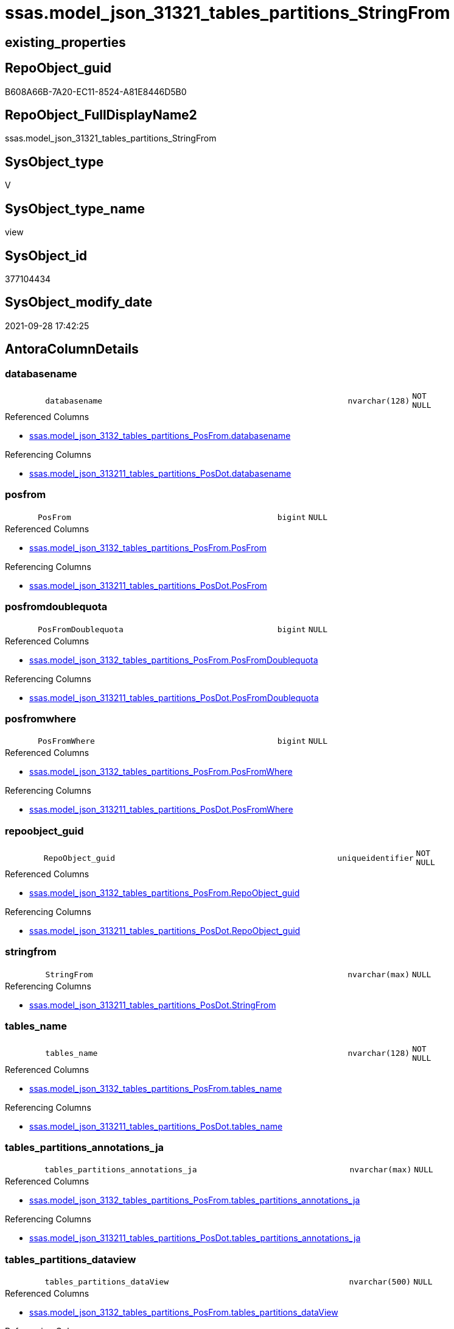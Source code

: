 // tag::HeaderFullDisplayName[]
= ssas.model_json_31321_tables_partitions_StringFrom
// end::HeaderFullDisplayName[]

== existing_properties

// tag::existing_properties[]
:ExistsProperty--antorareferencedlist:
:ExistsProperty--antorareferencinglist:
:ExistsProperty--is_repo_managed:
:ExistsProperty--is_ssas:
:ExistsProperty--referencedobjectlist:
:ExistsProperty--sql_modules_definition:
:ExistsProperty--FK:
:ExistsProperty--AntoraIndexList:
:ExistsProperty--Columns:
// end::existing_properties[]

== RepoObject_guid

// tag::RepoObject_guid[]
B608A66B-7A20-EC11-8524-A81E8446D5B0
// end::RepoObject_guid[]

== RepoObject_FullDisplayName2

// tag::RepoObject_FullDisplayName2[]
ssas.model_json_31321_tables_partitions_StringFrom
// end::RepoObject_FullDisplayName2[]

== SysObject_type

// tag::SysObject_type[]
V 
// end::SysObject_type[]

== SysObject_type_name

// tag::SysObject_type_name[]
view
// end::SysObject_type_name[]

== SysObject_id

// tag::SysObject_id[]
377104434
// end::SysObject_id[]

== SysObject_modify_date

// tag::SysObject_modify_date[]
2021-09-28 17:42:25
// end::SysObject_modify_date[]

== AntoraColumnDetails

// tag::AntoraColumnDetails[]
[#column-databasename]
=== databasename

[cols="d,8m,m,m,m,d"]
|===
|
|databasename
|nvarchar(128)
|NOT NULL
|
|
|===

.Referenced Columns
--
* xref:ssas.model_json_3132_tables_partitions_posfrom.adoc#column-databasename[+ssas.model_json_3132_tables_partitions_PosFrom.databasename+]
--

.Referencing Columns
--
* xref:ssas.model_json_313211_tables_partitions_posdot.adoc#column-databasename[+ssas.model_json_313211_tables_partitions_PosDot.databasename+]
--


[#column-posfrom]
=== posfrom

[cols="d,8m,m,m,m,d"]
|===
|
|PosFrom
|bigint
|NULL
|
|
|===

.Referenced Columns
--
* xref:ssas.model_json_3132_tables_partitions_posfrom.adoc#column-posfrom[+ssas.model_json_3132_tables_partitions_PosFrom.PosFrom+]
--

.Referencing Columns
--
* xref:ssas.model_json_313211_tables_partitions_posdot.adoc#column-posfrom[+ssas.model_json_313211_tables_partitions_PosDot.PosFrom+]
--


[#column-posfromdoublequota]
=== posfromdoublequota

[cols="d,8m,m,m,m,d"]
|===
|
|PosFromDoublequota
|bigint
|NULL
|
|
|===

.Referenced Columns
--
* xref:ssas.model_json_3132_tables_partitions_posfrom.adoc#column-posfromdoublequota[+ssas.model_json_3132_tables_partitions_PosFrom.PosFromDoublequota+]
--

.Referencing Columns
--
* xref:ssas.model_json_313211_tables_partitions_posdot.adoc#column-posfromdoublequota[+ssas.model_json_313211_tables_partitions_PosDot.PosFromDoublequota+]
--


[#column-posfromwhere]
=== posfromwhere

[cols="d,8m,m,m,m,d"]
|===
|
|PosFromWhere
|bigint
|NULL
|
|
|===

.Referenced Columns
--
* xref:ssas.model_json_3132_tables_partitions_posfrom.adoc#column-posfromwhere[+ssas.model_json_3132_tables_partitions_PosFrom.PosFromWhere+]
--

.Referencing Columns
--
* xref:ssas.model_json_313211_tables_partitions_posdot.adoc#column-posfromwhere[+ssas.model_json_313211_tables_partitions_PosDot.PosFromWhere+]
--


[#column-repoobject_guid]
=== repoobject_guid

[cols="d,8m,m,m,m,d"]
|===
|
|RepoObject_guid
|uniqueidentifier
|NOT NULL
|
|
|===

.Referenced Columns
--
* xref:ssas.model_json_3132_tables_partitions_posfrom.adoc#column-repoobject_guid[+ssas.model_json_3132_tables_partitions_PosFrom.RepoObject_guid+]
--

.Referencing Columns
--
* xref:ssas.model_json_313211_tables_partitions_posdot.adoc#column-repoobject_guid[+ssas.model_json_313211_tables_partitions_PosDot.RepoObject_guid+]
--


[#column-stringfrom]
=== stringfrom

[cols="d,8m,m,m,m,d"]
|===
|
|StringFrom
|nvarchar(max)
|NULL
|
|
|===

.Referencing Columns
--
* xref:ssas.model_json_313211_tables_partitions_posdot.adoc#column-stringfrom[+ssas.model_json_313211_tables_partitions_PosDot.StringFrom+]
--


[#column-tables_name]
=== tables_name

[cols="d,8m,m,m,m,d"]
|===
|
|tables_name
|nvarchar(128)
|NOT NULL
|
|
|===

.Referenced Columns
--
* xref:ssas.model_json_3132_tables_partitions_posfrom.adoc#column-tables_name[+ssas.model_json_3132_tables_partitions_PosFrom.tables_name+]
--

.Referencing Columns
--
* xref:ssas.model_json_313211_tables_partitions_posdot.adoc#column-tables_name[+ssas.model_json_313211_tables_partitions_PosDot.tables_name+]
--


[#column-tables_partitions_annotations_ja]
=== tables_partitions_annotations_ja

[cols="d,8m,m,m,m,d"]
|===
|
|tables_partitions_annotations_ja
|nvarchar(max)
|NULL
|
|
|===

.Referenced Columns
--
* xref:ssas.model_json_3132_tables_partitions_posfrom.adoc#column-tables_partitions_annotations_ja[+ssas.model_json_3132_tables_partitions_PosFrom.tables_partitions_annotations_ja+]
--

.Referencing Columns
--
* xref:ssas.model_json_313211_tables_partitions_posdot.adoc#column-tables_partitions_annotations_ja[+ssas.model_json_313211_tables_partitions_PosDot.tables_partitions_annotations_ja+]
--


[#column-tables_partitions_dataview]
=== tables_partitions_dataview

[cols="d,8m,m,m,m,d"]
|===
|
|tables_partitions_dataView
|nvarchar(500)
|NULL
|
|
|===

.Referenced Columns
--
* xref:ssas.model_json_3132_tables_partitions_posfrom.adoc#column-tables_partitions_dataview[+ssas.model_json_3132_tables_partitions_PosFrom.tables_partitions_dataView+]
--

.Referencing Columns
--
* xref:ssas.model_json_313211_tables_partitions_posdot.adoc#column-tables_partitions_dataview[+ssas.model_json_313211_tables_partitions_PosDot.tables_partitions_dataView+]
--


[#column-tables_partitions_mode]
=== tables_partitions_mode

[cols="d,8m,m,m,m,d"]
|===
|
|tables_partitions_mode
|nvarchar(500)
|NULL
|
|
|===

.Referenced Columns
--
* xref:ssas.model_json_3132_tables_partitions_posfrom.adoc#column-tables_partitions_mode[+ssas.model_json_3132_tables_partitions_PosFrom.tables_partitions_mode+]
--

.Referencing Columns
--
* xref:ssas.model_json_313211_tables_partitions_posdot.adoc#column-tables_partitions_mode[+ssas.model_json_313211_tables_partitions_PosDot.tables_partitions_mode+]
--


[#column-tables_partitions_name]
=== tables_partitions_name

[cols="d,8m,m,m,m,d"]
|===
|
|tables_partitions_name
|nvarchar(500)
|NULL
|
|
|===

.Referenced Columns
--
* xref:ssas.model_json_3132_tables_partitions_posfrom.adoc#column-tables_partitions_name[+ssas.model_json_3132_tables_partitions_PosFrom.tables_partitions_name+]
--

.Referencing Columns
--
* xref:ssas.model_json_313211_tables_partitions_posdot.adoc#column-tables_partitions_name[+ssas.model_json_313211_tables_partitions_PosDot.tables_partitions_name+]
--


[#column-tables_partitions_source_j]
=== tables_partitions_source_j

[cols="d,8m,m,m,m,d"]
|===
|
|tables_partitions_source_j
|nvarchar(max)
|NULL
|
|
|===

.Referenced Columns
--
* xref:ssas.model_json_3132_tables_partitions_posfrom.adoc#column-tables_partitions_source_j[+ssas.model_json_3132_tables_partitions_PosFrom.tables_partitions_source_j+]
--

.Referencing Columns
--
* xref:ssas.model_json_313211_tables_partitions_posdot.adoc#column-tables_partitions_source_j[+ssas.model_json_313211_tables_partitions_PosDot.tables_partitions_source_j+]
--


// end::AntoraColumnDetails[]

== AntoraMeasureDetails

// tag::AntoraMeasureDetails[]

// end::AntoraMeasureDetails[]

== AntoraPkColumnTableRows

// tag::AntoraPkColumnTableRows[]












// end::AntoraPkColumnTableRows[]

== AntoraNonPkColumnTableRows

// tag::AntoraNonPkColumnTableRows[]
|
|<<column-databasename>>
|nvarchar(128)
|NOT NULL
|
|

|
|<<column-posfrom>>
|bigint
|NULL
|
|

|
|<<column-posfromdoublequota>>
|bigint
|NULL
|
|

|
|<<column-posfromwhere>>
|bigint
|NULL
|
|

|
|<<column-repoobject_guid>>
|uniqueidentifier
|NOT NULL
|
|

|
|<<column-stringfrom>>
|nvarchar(max)
|NULL
|
|

|
|<<column-tables_name>>
|nvarchar(128)
|NOT NULL
|
|

|
|<<column-tables_partitions_annotations_ja>>
|nvarchar(max)
|NULL
|
|

|
|<<column-tables_partitions_dataview>>
|nvarchar(500)
|NULL
|
|

|
|<<column-tables_partitions_mode>>
|nvarchar(500)
|NULL
|
|

|
|<<column-tables_partitions_name>>
|nvarchar(500)
|NULL
|
|

|
|<<column-tables_partitions_source_j>>
|nvarchar(max)
|NULL
|
|

// end::AntoraNonPkColumnTableRows[]

== AntoraIndexList

// tag::AntoraIndexList[]

[#index-idx_model_json_31321_tables_partitions_stringfrom2x_1]
=== idx_model_json_31321_tables_partitions_stringfrom++__++1

* IndexSemanticGroup: xref:other/indexsemanticgroup.adoc#openingbracketnoblankgroupclosingbracket[no_group]
+
--
* <<column-databasename>>; nvarchar(128)
* <<column-tables_name>>; nvarchar(128)
* <<column-tables_partitions_name>>; nvarchar(500)
--
* PK, Unique, Real: 0, 0, 0


[#index-idx_model_json_31321_tables_partitions_stringfrom2x_2]
=== idx_model_json_31321_tables_partitions_stringfrom++__++2

* IndexSemanticGroup: xref:other/indexsemanticgroup.adoc#openingbracketnoblankgroupclosingbracket[no_group]
+
--
* <<column-databasename>>; nvarchar(128)
* <<column-tables_name>>; nvarchar(128)
--
* PK, Unique, Real: 0, 0, 0


[#index-idx_model_json_31321_tables_partitions_stringfrom2x_3]
=== idx_model_json_31321_tables_partitions_stringfrom++__++3

* IndexSemanticGroup: xref:other/indexsemanticgroup.adoc#openingbracketnoblankgroupclosingbracket[no_group]
+
--
* <<column-databasename>>; nvarchar(128)
--
* PK, Unique, Real: 0, 0, 0

// end::AntoraIndexList[]

== AntoraParameterList

// tag::AntoraParameterList[]

// end::AntoraParameterList[]

== Other tags

source: property.RepoObjectProperty_cross As rop_cross


=== additional_reference_csv

// tag::additional_reference_csv[]

// end::additional_reference_csv[]


=== AdocUspSteps

// tag::adocuspsteps[]

// end::adocuspsteps[]


=== AntoraReferencedList

// tag::antorareferencedlist[]
* xref:ssas.model_json_3132_tables_partitions_posfrom.adoc[]
// end::antorareferencedlist[]


=== AntoraReferencingList

// tag::antorareferencinglist[]
* xref:ssas.model_json_313211_tables_partitions_posdot.adoc[]
// end::antorareferencinglist[]


=== Description

// tag::description[]

// end::description[]


=== exampleUsage

// tag::exampleusage[]

// end::exampleusage[]


=== exampleUsage_2

// tag::exampleusage_2[]

// end::exampleusage_2[]


=== exampleUsage_3

// tag::exampleusage_3[]

// end::exampleusage_3[]


=== exampleUsage_4

// tag::exampleusage_4[]

// end::exampleusage_4[]


=== exampleUsage_5

// tag::exampleusage_5[]

// end::exampleusage_5[]


=== exampleWrong_Usage

// tag::examplewrong_usage[]

// end::examplewrong_usage[]


=== has_execution_plan_issue

// tag::has_execution_plan_issue[]

// end::has_execution_plan_issue[]


=== has_get_referenced_issue

// tag::has_get_referenced_issue[]

// end::has_get_referenced_issue[]


=== has_history

// tag::has_history[]

// end::has_history[]


=== has_history_columns

// tag::has_history_columns[]

// end::has_history_columns[]


=== InheritanceType

// tag::inheritancetype[]

// end::inheritancetype[]


=== is_persistence

// tag::is_persistence[]

// end::is_persistence[]


=== is_persistence_check_duplicate_per_pk

// tag::is_persistence_check_duplicate_per_pk[]

// end::is_persistence_check_duplicate_per_pk[]


=== is_persistence_check_for_empty_source

// tag::is_persistence_check_for_empty_source[]

// end::is_persistence_check_for_empty_source[]


=== is_persistence_delete_changed

// tag::is_persistence_delete_changed[]

// end::is_persistence_delete_changed[]


=== is_persistence_delete_missing

// tag::is_persistence_delete_missing[]

// end::is_persistence_delete_missing[]


=== is_persistence_insert

// tag::is_persistence_insert[]

// end::is_persistence_insert[]


=== is_persistence_truncate

// tag::is_persistence_truncate[]

// end::is_persistence_truncate[]


=== is_persistence_update_changed

// tag::is_persistence_update_changed[]

// end::is_persistence_update_changed[]


=== is_repo_managed

// tag::is_repo_managed[]
0
// end::is_repo_managed[]


=== is_ssas

// tag::is_ssas[]
0
// end::is_ssas[]


=== microsoft_database_tools_support

// tag::microsoft_database_tools_support[]

// end::microsoft_database_tools_support[]


=== MS_Description

// tag::ms_description[]

// end::ms_description[]


=== persistence_source_RepoObject_fullname

// tag::persistence_source_repoobject_fullname[]

// end::persistence_source_repoobject_fullname[]


=== persistence_source_RepoObject_fullname2

// tag::persistence_source_repoobject_fullname2[]

// end::persistence_source_repoobject_fullname2[]


=== persistence_source_RepoObject_guid

// tag::persistence_source_repoobject_guid[]

// end::persistence_source_repoobject_guid[]


=== persistence_source_RepoObject_xref

// tag::persistence_source_repoobject_xref[]

// end::persistence_source_repoobject_xref[]


=== pk_index_guid

// tag::pk_index_guid[]

// end::pk_index_guid[]


=== pk_IndexPatternColumnDatatype

// tag::pk_indexpatterncolumndatatype[]

// end::pk_indexpatterncolumndatatype[]


=== pk_IndexPatternColumnName

// tag::pk_indexpatterncolumnname[]

// end::pk_indexpatterncolumnname[]


=== pk_IndexSemanticGroup

// tag::pk_indexsemanticgroup[]

// end::pk_indexsemanticgroup[]


=== ReferencedObjectList

// tag::referencedobjectlist[]
* [ssas].[model_json_3132_tables_partitions_PosFrom]
// end::referencedobjectlist[]


=== usp_persistence_RepoObject_guid

// tag::usp_persistence_repoobject_guid[]

// end::usp_persistence_repoobject_guid[]


=== UspExamples

// tag::uspexamples[]

// end::uspexamples[]


=== uspgenerator_usp_id

// tag::uspgenerator_usp_id[]

// end::uspgenerator_usp_id[]


=== UspParameters

// tag::uspparameters[]

// end::uspparameters[]

== Boolean Attributes

source: property.RepoObjectProperty WHERE property_int = 1

// tag::boolean_attributes[]

// end::boolean_attributes[]

== sql_modules_definition

// tag::sql_modules_definition[]
[%collapsible]
=======
[source,sql]
----

CREATE VIEW [ssas].[model_json_31321_tables_partitions_StringFrom]
As
Select
    databasename
  , tables_name
  , RepoObject_guid
  , tables_partitions_name
  , tables_partitions_annotations_ja
  , tables_partitions_dataView
  , tables_partitions_mode
  , tables_partitions_source_j
  , PosFrom
  , PosFromDoublequota
  , PosFromWhere
  , StringFrom = Trim (   Case
                              When PosFrom > 0
                                  Then
                                  Case
                                      When PosFromWhere
                                           Between PosFrom And PosFromDoublequota
                                          Then
                                          Substring (
                                                        tables_partitions_source_j
                                                      , PosFrom + 6
                                                      , PosFromWhere - PosFrom - 6
                                                    )
                                      When PosFromDoublequota > PosFrom
                                          Then
                                          Substring (
                                                        tables_partitions_source_j
                                                      , PosFrom + 6
                                                      , PosFromDoublequota - PosFrom - 6
                                                    )
                                  End
                          End
                      )
From
    ssas.model_json_3132_tables_partitions_PosFrom
----
=======
// end::sql_modules_definition[]


